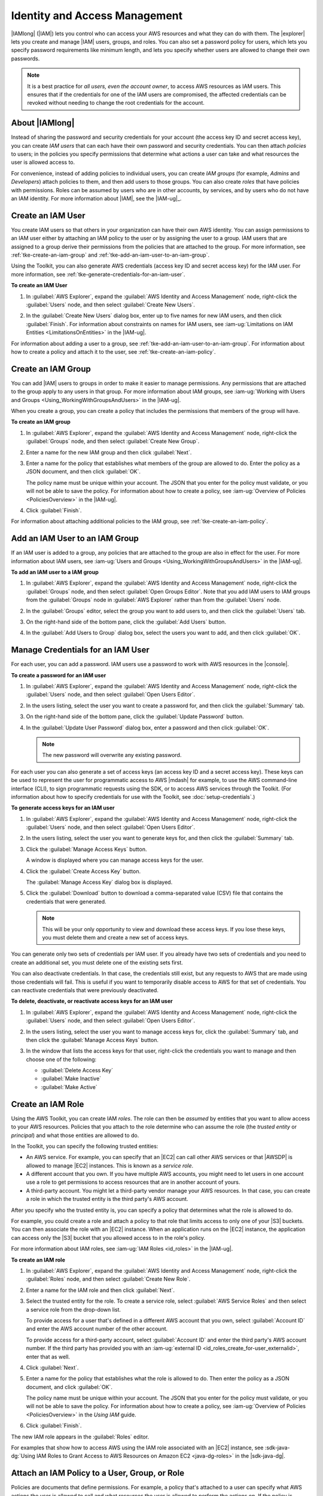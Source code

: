 .. Copyright 2010-2016 Amazon.com, Inc. or its affiliates. All Rights Reserved.

   This work is licensed under a Creative Commons Attribution-NonCommercial-ShareAlike 4.0
   International License (the "License"). You may not use this file except in compliance with the
   License. A copy of the License is located at http://creativecommons.org/licenses/by-nc-sa/4.0/.

   This file is distributed on an "AS IS" BASIS, WITHOUT WARRANTIES OR CONDITIONS OF ANY KIND,
   either express or implied. See the License for the specific language governing permissions and
   limitations under the License.

##############################
Identity and Access Management
##############################

|IAMlong| (|IAM|) lets you control who can access your AWS resources and what they can do with them.
The |explorer| lets you create and manage |IAM| users, groups, and roles. You can also set a
password policy for users, which lets you specify password requirements like minimum length, and
lets you specify whether users are allowed to change their own passwords.

.. note:: It is a best practice for *all users, even the account owner*, to access AWS resources as
   IAM users. This ensures that if the credentials for one of the IAM users are compromised, the
   affected credentials can be revoked without needing to change the root credentials for the
   account.


About |IAMlong|
===============

Instead of sharing the password and security credentials for your account (the access key ID and
secret access key), you can create :emphasis:`IAM users` that can each have their own password and
security credentials. You can then attach :emphasis:`policies` to users; in the policies you specify
permissions that determine what actions a user can take and what resources the user is allowed
access to.

For convenience, instead of adding policies to individual users, you can create :emphasis:`IAM
groups` (for example, *Admins* and *Developers*) attach policies to them, and then add users to
those groups. You can also create :emphasis:`roles` that have policies with permissions. Roles can
be assumed by users who are in other accounts, by services, and by users who do not have an IAM
identity. For more information about |IAM|, see the |IAM-ug|_.

.. _tke-create-an-iam-user:

Create an IAM User
==================

You create IAM users so that others in your organization can have their own AWS identity. You can
assign permissions to an IAM user either by attaching an IAM policy to the user or by assigning the
user to a group. IAM users that are assigned to a group derive their permissions from the policies
that are attached to the group. For more information, see :ref:`tke-create-an-iam-group` and
:ref:`tke-add-an-iam-user-to-an-iam-group`.

Using the Toolkit, you can also generate AWS credentials (access key ID and secret access key) for
the IAM user. For more information, see :ref:`tke-generate-credentials-for-an-iam-user`.

**To create an IAM User**

1.  In :guilabel:`AWS Explorer`, expand the :guilabel:`AWS Identity and Access Management` node,
    right-click the :guilabel:`Users` node, and then select :guilabel:`Create New Users`.

    .. image:: images/iam-users-create-menu.png

2.  In the :guilabel:`Create New Users` dialog box, enter up to five names for new IAM users, and
    then click :guilabel:`Finish`. For information about constraints on names for IAM users, see
    :iam-ug:`Limitations on IAM Entities <LimitationsOnEntities>` in the |IAM-ug|.

    .. image:: images/iam-users-create-dlg.png

For information about adding a user to a group, see :ref:`tke-add-an-iam-user-to-an-iam-group`. For
information about how to create a policy and attach it to the user, see
:ref:`tke-create-an-iam-policy`.


.. _tke-create-an-iam-group:

Create an IAM Group
===================

You can add |IAM| users to groups in order to make it easier to manage permissions. Any permissions
that are attached to the group apply to any users in that group. For more information about IAM
groups, see :iam-ug:`Working with Users and Groups <Using_WorkingWithGroupsAndUsers>` in the
|IAM-ug|.

When you create a group, you can create a policy that includes the permissions that members of the
group will have.

**To create an IAM group**

1.  In :guilabel:`AWS Explorer`, expand the :guilabel:`AWS Identity and Access Management` node,
    right-click the :guilabel:`Groups` node, and then select :guilabel:`Create New Group`.

    .. image:: images/iam-group-create-menu.png

2.  Enter a name for the new IAM group and then click :guilabel:`Next`.

    .. image:: images/iam-group-create-dlg.png

3.  Enter a name for the policy that establishes what members of the group are allowed to do. Enter
    the policy as a JSON document, and then click :guilabel:`OK`.

    .. image:: images/iam-create-group-permissions.png

    The policy name must be unique within your account. The JSON that you enter for the policy must
    validate, or you will not be able to save the policy. For information about how to create a
    policy, see :iam-ug:`Overview of Policies <PoliciesOverview>` in the |IAM-ug|.

4.  Click :guilabel:`Finish`.

For information about attaching additional policies to the IAM group, see
:ref:`tke-create-an-iam-policy`.


.. _tke-add-an-iam-user-to-an-iam-group:

Add an IAM User to an IAM Group
===============================

If an IAM user is added to a group, any policies that are attached to the group are also in effect
for the user. For more information about IAM users, see :iam-ug:`Users and Groups
<Using_WorkingWithGroupsAndUsers>` in the |IAM-ug|.

**To add an IAM user to a IAM group**

1.  In :guilabel:`AWS Explorer`, expand the :guilabel:`AWS Identity and Access Management` node,
    right-click the :guilabel:`Groups` node, and then select :guilabel:`Open Groups Editor`. Note
    that you add IAM users to IAM groups from the :guilabel:`Groups` node in :guilabel:`AWS
    Explorer` rather than from the :guilabel:`Users` node.

2.  In the :guilabel:`Groups` editor, select the group you want to add users to, and then click the
    :guilabel:`Users` tab.

    .. image:: images/iam-group-users-tab.png

3.  On the right-hand side of the bottom pane, click the :guilabel:`Add Users` button.

    .. image:: images/iam-group-add-users-button.png

4.  In the :guilabel:`Add Users to Group` dialog box, select the users you want to add, and then
    click :guilabel:`OK`.

    .. image:: images/iam-group-add-users-to-group-dlg.png


.. _tke-generate-credentials-for-an-iam-user:

Manage Credentials for an IAM User
==================================

For each user, you can add a password. IAM users use a password to work with AWS resources in the
|console|.

**To create a password for an IAM user**

1.  In :guilabel:`AWS Explorer`, expand the :guilabel:`AWS Identity and Access Management` node,
    right-click the :guilabel:`Users` node, and then select :guilabel:`Open Users Editor`.

2.  In the users listing, select the user you want to create a password for, and then click the
    :guilabel:`Summary` tab.

    .. image:: images/iam-users-summary-tab.png

3.  On the right-hand side of the bottom pane, click the :guilabel:`Update Password` button.

    .. image:: images/iam-users-update-password-button.png

4.  In the :guilabel:`Update User Password` dialog box, enter a password and then click
    :guilabel:`OK`.

    .. note:: The new password will overwrite any existing password.

    .. image:: images/iam-users-update-user-password-dlg.png

For each user you can also generate a set of access keys (an access key ID and a secret access key).
These keys can be used to represent the user for programmatic access to AWS |mdash| for example, to
use the AWS command-line interface (CLI), to sign programmatic requests using the SDK, or to access
AWS services through the Toolkit. (For information about how to specify credentials for use with the
Toolkit, see :doc:`setup-credentials`.)

**To generate access keys for an IAM user**

1.  In :guilabel:`AWS Explorer`, expand the :guilabel:`AWS Identity and Access Management` node,
    right-click the :guilabel:`Users` node, and then select :guilabel:`Open Users Editor`.

2.  In the users listing, select the user you want to generate keys for, and then click the
    :guilabel:`Summary` tab.

    .. image:: images/iam-users-summary-tab.png

3.  Click the :guilabel:`Manage Access Keys` button.

    .. image:: images/iam-users-manage-access-keys-button.png

    A window is displayed where you can manage access keys for the user.

    .. image:: images/iam-user-create-access-key-listing-dlg.png

4.  Click the :guilabel:`Create Access Key` button.

    The :guilabel:`Manage Access Key` dialog box is displayed.

    .. image:: images/iam-user-manage-access-key-dlg.png

5.  Click the :guilabel:`Download` button to download a comma-separated value (CSV) file that
    contains the credentials that were generated.

    .. note:: This will be your only opportunity to view and download these access keys. If you lose
        these keys, you must delete them and create a new set of access keys.

You can generate only two sets of credentials per IAM user. If you already have two sets of
credentials and you need to create an additional set, you must delete one of the existing sets
first.

You can also deactivate credentials. In that case, the credentials still exist, but any requests to
AWS that are made using those credentials will fail. This is useful if you want to temporarily
disable access to AWS for that set of credentials. You can reactivate credentials that were
previously deactivated.

**To delete, deactivate, or reactivate access keys for an IAM user**

1.  In :guilabel:`AWS Explorer`, expand the :guilabel:`AWS Identity and Access Management` node,
    right-click the :guilabel:`Users` node, and then select :guilabel:`Open Users Editor`.

2.  In the users listing, select the user you want to manage access keys for, click the
    :guilabel:`Summary` tab, and then click the :guilabel:`Manage Access Keys` button.

3.  In the window that lists the access keys for that user, right-click the credentials you want to
    manage and then choose one of the following:

    *   :guilabel:`Delete Access Key`

    *   :guilabel:`Make Inactive`

    *   :guilabel:`Make Active`

    .. image:: images/iam-user-delete-inactivate-keys-menu.png


.. _tke-create-an-iam-role:

Create an IAM Role
==================

Using the AWS Toolkit, you can create IAM :emphasis:`roles`. The role can then be
:emphasis:`assumed` by entities that you want to allow access to your AWS resources. Policies that
you attach to the role determine who can assume the role (the :emphasis:`trusted entity` or
:emphasis:`principal`) and what those entities are allowed to do.

In the Toolkit, you can specify the following trusted entities:

*   An AWS service. For example, you can specify that an |EC2| can call other AWS services or that
    |AWSDP| is allowed to manage |EC2| instances. This is known as a :emphasis:`service role`.

*   A different account that you own. If you have multiple AWS accounts, you might need to let users
    in one account use a role to get permissions to access resources that are in another account of
    yours.

*   A third-party account. You might let a third-party vendor manage your AWS resources. In that
    case, you can create a role in which the trusted entity is the third party's AWS account.

After you specify who the trusted entity is, you can specify a policy that determines what the role
is allowed to do.

For example, you could create a role and attach a policy to that role that limits access to only one
of your |S3| buckets. You can then associate the role with an |EC2| instance. When an application
runs on the |EC2| instance, the application can access only the |S3| bucket that you allowed access
to in the role's policy.

For more information about IAM roles, see :iam-ug:`IAM Roles <id_roles>` in the |IAM-ug|.

**To create an IAM role**

1.  In :guilabel:`AWS Explorer`, expand the :guilabel:`AWS Identity and Access Management` node,
    right-click the :guilabel:`Roles` node, and then select :guilabel:`Create New Role`.

    .. image:: images/iam-role-create-menu.png

2.  Enter a name for the IAM role and then click :guilabel:`Next`.

    .. image:: images/iam-role-create-dlg.png

3.  Select the trusted entity for the role. To create a service role, select :guilabel:`AWS Service
    Roles` and then select a service role from the drop-down list.

    .. image:: images/iam-create-role-service-role.png

    To provide access for a user that's defined in a different AWS account that you own, select
    :guilabel:`Account ID` and enter the AWS account number of the other account.

    .. image:: images/iam-create-role-cross-account.png

    To provide access for a third-party account, select :guilabel:`Account ID` and enter the third
    party's AWS account number. If the third party has provided you with an :iam-ug:`external ID
    <id_roles_create_for-user_externalid>`, enter that as well.

    .. image:: images/iam-create-role-third-party.png

4.  Click :guilabel:`Next`.

5.  Enter a name for the policy that establishes what the role is allowed to do. Then enter the
    policy as a JSON document, and click :guilabel:`OK`.

    .. image:: images/iam-create-role-permissions.png

    The policy name must be unique within your account. The JSON that you enter for the policy must
    validate, or you will not be able to save the policy. For information about how to create a
    policy, see :iam-ug:`Overview of Policies <PoliciesOverview>` in the :emphasis:`Using IAM`
    guide.

6.  Click :guilabel:`Finish`.

The new IAM role appears in the :guilabel:`Roles` editor.

For examples that show how to access AWS using the IAM role associated with an |EC2| instance, see
:sdk-java-dg:`Using IAM Roles to Grant Access to AWS Resources on Amazon EC2 <java-dg-roles>` in the
|sdk-java-dg|.

.. _tke-create-an-iam-policy:

Attach an IAM Policy to a User, Group, or Role
==============================================

Policies are documents that define permissions. For example, a policy that's attached to a user can
specify what AWS actions the user is allowed to call and what resources the user is allowed to
perform the actions on. If the policy is attached to a group, the permissions apply to users in the
group. If the policy is attached to a role, the permissions apply to whoever assumes the role.

The process for attaching a policy to a user or group is similar. For roles, you can attach a policy
that specifies what the role is allowed to do. You use a separate process to attach or edit the
policy that determines who is allowed to assume the role (that is, to manage the trust
relationship.)

.. note:: If you attached a policy to a user, group, or role previously, you can use this procedure to
    attach an additional policy. To edit an existing policy on a user, group, or role, use the |IAM|
    console, command-line tools, or API calls.

**To create an IAM policy for a user, group, or role**

1.  In :guilabel:`AWS Explorer`, expand the :guilabel:`AWS Identity and Access Management` node and
    then double-click the :guilabel:`Groups` node, the :guilabel:`Users` node, or the
    :guilabel:`Roles` node.

2.  Select the group, user, or role you want to attach the policy to, and then click the
    :guilabel:`Permissions` tab.

    .. image:: images/iam-groups-permissions-tab.png
        :scale: 50%

3.  On the right-hand side of the bottom pane, click the :guilabel:`Attach Policy` button.

    .. image:: images/iam-groups-attach-policy-btn.png
        :scale: 50%

4.  In the :guilabel:`Manage Group Policy`, :guilabel:`Manage User Policy`, or :guilabel:`Manage
    Role Permissions` dialog box, enter a name for the policy. Then enter the policy as a JSON
    document, and click :guilabel:`OK`.

    .. image:: images/iam-groups-manage-group-policy-dlg.png
        :scale: 50%

    The policy name must be unique within your account. The JSON that you enter for the policy must
    validate, or you will not be able to save the policy. For information about how to create a
    policy, see :iam-ug:`Overview of IAM Policies <access_policies>` in the |IAM-ug|.

**To create or manage a trust relationship for a role**

1.  In :guilabel:`AWS Explorer`, expand the :guilabel:`AWS Identity and Access Management` node and
    then double-click the :guilabel:`Roles` node.

2.  In the :guilabel:`Roles` editor, select the role you want to manage, and then click the
    :guilabel:`Trust Relationships` tab.

    .. image:: images/iam-roles-trustrelationships-tab.png
        :scale: 50%

3.  On the right-hand side of the bottom pane, click the :guilabel:`Edit Trust Relationship` button.

    .. image:: images/iam-role-trustrelationship-btn.png
        :scale: 50%

4.  In the :guilabel:`Edit Trust Relationship` dialog box, edit the JSON policy document and then
    click :guilabel:`OK`.

    .. image:: images/iam-roles-edittrustrelationship-dlg.png
        :scale: 50%

.. _tke-set-password-policy:

Set Password Policy
===================

In the |tke| you can set a password policy for your account. This lets you make sure that passwords
that are created for IAM users follow certain guidelines for length and complexity. It also lets you
specify whether users are allowed to change their own passwords. For more information, see
:iam-ug:`Managing an IAM Password Policy <Using_ManagingPasswordPolicies>` in the |IAM-ug|.

**To create an IAM policy for a user or group**

1.  In :guilabel:`AWS Explorer`, under :guilabel:`Identity and Access Management`, double-click the
    :guilabel:`Password Policy` node.

2.  In the :guilabel:`Password Policy` pane, specify the policy options that you want for your AWS
    account, and then click :guilabel:`Apply Password Policy`.

    .. image:: images/iam-password-policy.png
        :scale: 50%

